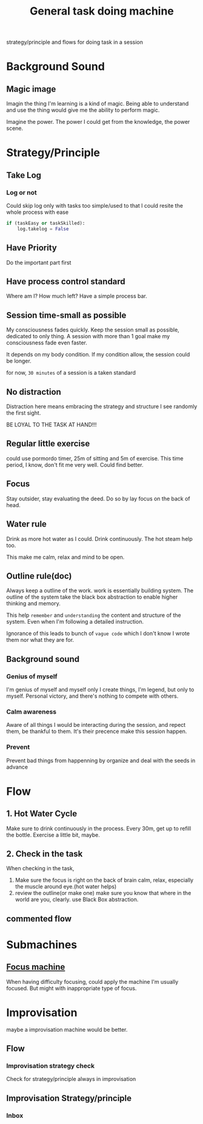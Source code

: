 :PROPERTIES:
:ID:       E48DECC9-A139-4F6D-B6F6-62B3570959D6
:END:
#+title: General task doing machine
#+HUGO_SECTION:main
strategy/principle and flows for doing task in a session

* Background Sound

** Magic image
Imagin the thing I'm learning is a kind of magic. Being able to understand and use the thing would give me the ability to perform magic.

Imagine the power. The power I could get from the knowledge, the power scene.

* Strategy/Principle
** Take Log
*** Log or not

Could skip log only with tasks too simple/used to that I could resite  the whole process with ease

#+begin_src python
  if (taskEasy or taskSkilled):
      log.takelog = False
#+end_src
** Have Priority
Do the important part first
** Have process control standard
Where am I? How much left?
Have a simple process bar.
** Session time-small as possible
My consciousness fades quickly. Keep the session small as possible, dedicated to only thing. A session with more than 1 goal make my consciousness fade even faster.

It depends on my body condition. If my condition allow, the session could be longer.

for now, =30 minutes= of a session is a taken standard
** No distraction
Distraction here means embracing the strategy and structure I see randomly the first sight.

BE LOYAL TO THE TASK AT HAND!!!
** Regular little exercise
could use pormordo timer, 25m of sitting and 5m of exercise.
This time period, I know, don't fit me very well. Could find better.
** Focus
Stay outsider, stay evaluating the deed.
Do so by lay focus on the back of head.
** Water rule
Drink as more hot water as I could. Drink continuously.
The hot steam help too.

This make me calm, relax and mind to be open.
** Outline rule(doc)
Always keep a outline of the work.
work is essentially building system. The outline of the system take the black box abstraction to enable higher thinking and memory.

This help =remember= and =understanding= the content and structure of the system. Even when I'm following a detailed instruction.

Ignorance of this leads to bunch of =vague code= which I don't know I wrote them nor what they are for.
** Background sound
*** Genius of myself
I'm genius of myself and myself only
I create things, I'm legend, but only to myself. Personal victory, and there's nothing to compete with others.
*** Calm awareness
Aware of all things I would be interacting during the session, and repect them, be thankful to them.
It's their precence make this session happen.
*** Prevent
Prevent bad things from happenning by organize and deal with the seeds in advance
* Flow
** 1. Hot Water Cycle
Make sure to drink continuously in the process.
Every 30m, get up to refill the bottle. Exercise a little bit, maybe.
** 2. Check in the task
When checking in the task,
1. Make sure the focus is right
   on the back of brain
   calm, relax, especially the muscle around eye.(hot water helps)
2. review the outline(or make one)
   make sure you know that where in the world are you, clearly.
   use Black Box abstraction.
** commented flow
# should check the commented flow later. But for now, adopt a much more simpler one
# ** 1. Check agenda
# for next NEXT task
# ** Scheme review
# look up scheme the task belong to. Summarize already did works.(let me know that I'm standing on my shoulders)
# aware of the position of the task in scheme, the goal, and my life.
# ** Set session time(effort)
# the effort in planning is a rough reckon
# ** Prioritizing parts
# make a list of actions. prioritize.
# Set strategy, and imagine doing it for a sec(it's for motivation)
# ** Monitor process when 1 action's done
# make a [1/4] on top of the list
# + [X] first action
# + [ ] 
# + [ ] 
# + [ ]
# ** Exercise every 30m
# ** last. Check agenda
# for next NEXT task

* Submachines
** [[id:E64C8603-E218-44FC-AE46-B6399B65D6AA][Focus machine]]
When having difficulty focusing, could apply the machine
I'm usually focused. But might with inappropriate type of focus. 
* Improvisation
maybe a improvisation machine would be better.
** Flow
*** Improvisation strategy check
Check for strategy/principle always in improvisation
** Improvisation Strategy/principle
*** Inbox
